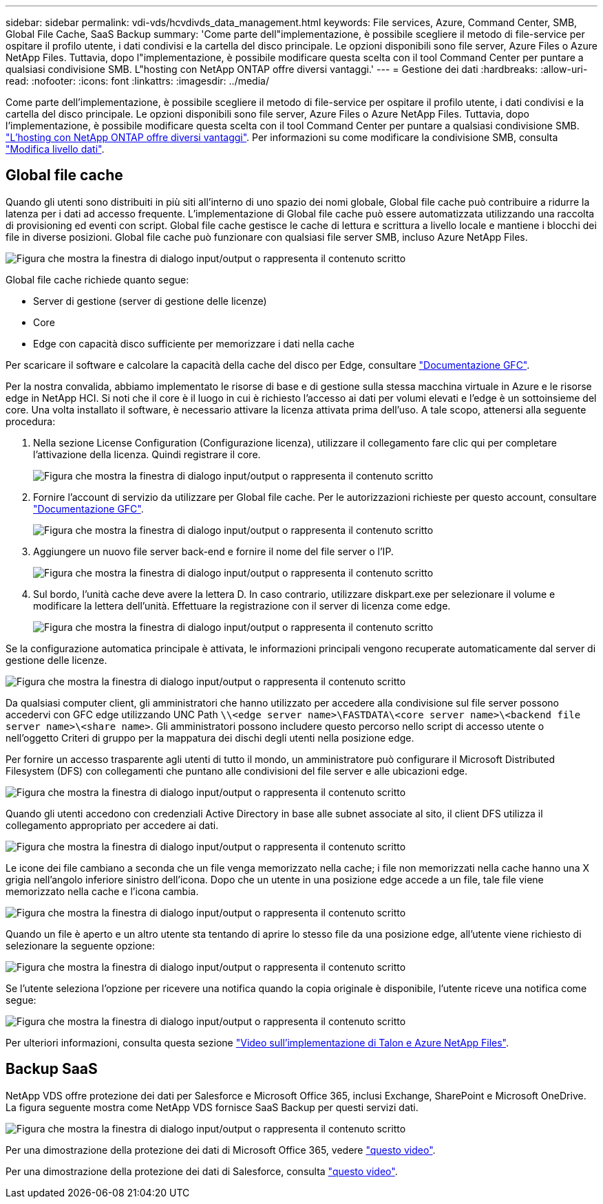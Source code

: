---
sidebar: sidebar 
permalink: vdi-vds/hcvdivds_data_management.html 
keywords: File services, Azure, Command Center, SMB, Global File Cache, SaaS Backup 
summary: 'Come parte dell"implementazione, è possibile scegliere il metodo di file-service per ospitare il profilo utente, i dati condivisi e la cartella del disco principale. Le opzioni disponibili sono file server, Azure Files o Azure NetApp Files. Tuttavia, dopo l"implementazione, è possibile modificare questa scelta con il tool Command Center per puntare a qualsiasi condivisione SMB. L"hosting con NetApp ONTAP offre diversi vantaggi.' 
---
= Gestione dei dati
:hardbreaks:
:allow-uri-read: 
:nofooter: 
:icons: font
:linkattrs: 
:imagesdir: ../media/


[role="lead"]
Come parte dell'implementazione, è possibile scegliere il metodo di file-service per ospitare il profilo utente, i dati condivisi e la cartella del disco principale. Le opzioni disponibili sono file server, Azure Files o Azure NetApp Files. Tuttavia, dopo l'implementazione, è possibile modificare questa scelta con il tool Command Center per puntare a qualsiasi condivisione SMB. link:hcvdivds_why_ontap.html["L'hosting con NetApp ONTAP offre diversi vantaggi"]. Per informazioni su come modificare la condivisione SMB, consulta https://docs.netapp.com/us-en/virtual-desktop-service/Architectural.change_data_layer.html["Modifica livello dati"^].



== Global file cache

Quando gli utenti sono distribuiti in più siti all'interno di uno spazio dei nomi globale, Global file cache può contribuire a ridurre la latenza per i dati ad accesso frequente. L'implementazione di Global file cache può essere automatizzata utilizzando una raccolta di provisioning ed eventi con script. Global file cache gestisce le cache di lettura e scrittura a livello locale e mantiene i blocchi dei file in diverse posizioni. Global file cache può funzionare con qualsiasi file server SMB, incluso Azure NetApp Files.

image:hcvdivds_image13.png["Figura che mostra la finestra di dialogo input/output o rappresenta il contenuto scritto"]

Global file cache richiede quanto segue:

* Server di gestione (server di gestione delle licenze)
* Core
* Edge con capacità disco sufficiente per memorizzare i dati nella cache


Per scaricare il software e calcolare la capacità della cache del disco per Edge, consultare https://docs.netapp.com/us-en/occm/download_gfc_resources.html#download-required-resources["Documentazione GFC"^].

Per la nostra convalida, abbiamo implementato le risorse di base e di gestione sulla stessa macchina virtuale in Azure e le risorse edge in NetApp HCI. Si noti che il core è il luogo in cui è richiesto l'accesso ai dati per volumi elevati e l'edge è un sottoinsieme del core. Una volta installato il software, è necessario attivare la licenza attivata prima dell'uso. A tale scopo, attenersi alla seguente procedura:

. Nella sezione License Configuration (Configurazione licenza), utilizzare il collegamento fare clic qui per completare l'attivazione della licenza. Quindi registrare il core.
+
image:hcvdivds_image27.png["Figura che mostra la finestra di dialogo input/output o rappresenta il contenuto scritto"]

. Fornire l'account di servizio da utilizzare per Global file cache. Per le autorizzazioni richieste per questo account, consultare https://docs.netapp.com/us-en/occm/download_gfc_resources.html#download-required-resources["Documentazione GFC"^].
+
image:hcvdivds_image28.png["Figura che mostra la finestra di dialogo input/output o rappresenta il contenuto scritto"]

. Aggiungere un nuovo file server back-end e fornire il nome del file server o l'IP.
+
image:hcvdivds_image29.png["Figura che mostra la finestra di dialogo input/output o rappresenta il contenuto scritto"]

. Sul bordo, l'unità cache deve avere la lettera D. In caso contrario, utilizzare diskpart.exe per selezionare il volume e modificare la lettera dell'unità. Effettuare la registrazione con il server di licenza come edge.
+
image:hcvdivds_image30.png["Figura che mostra la finestra di dialogo input/output o rappresenta il contenuto scritto"]



Se la configurazione automatica principale è attivata, le informazioni principali vengono recuperate automaticamente dal server di gestione delle licenze.

image:hcvdivds_image31.png["Figura che mostra la finestra di dialogo input/output o rappresenta il contenuto scritto"]

Da qualsiasi computer client, gli amministratori che hanno utilizzato per accedere alla condivisione sul file server possono accedervi con GFC edge utilizzando UNC Path `\\<edge server name>\FASTDATA\<core server name>\<backend file server name>\<share name>`. Gli amministratori possono includere questo percorso nello script di accesso utente o nell'oggetto Criteri di gruppo per la mappatura dei dischi degli utenti nella posizione edge.

Per fornire un accesso trasparente agli utenti di tutto il mondo, un amministratore può configurare il Microsoft Distributed Filesystem (DFS) con collegamenti che puntano alle condivisioni del file server e alle ubicazioni edge.

image:hcvdivds_image32.png["Figura che mostra la finestra di dialogo input/output o rappresenta il contenuto scritto"]

Quando gli utenti accedono con credenziali Active Directory in base alle subnet associate al sito, il client DFS utilizza il collegamento appropriato per accedere ai dati.

image:hcvdivds_image33.png["Figura che mostra la finestra di dialogo input/output o rappresenta il contenuto scritto"]

Le icone dei file cambiano a seconda che un file venga memorizzato nella cache; i file non memorizzati nella cache hanno una X grigia nell'angolo inferiore sinistro dell'icona. Dopo che un utente in una posizione edge accede a un file, tale file viene memorizzato nella cache e l'icona cambia.

image:hcvdivds_image34.png["Figura che mostra la finestra di dialogo input/output o rappresenta il contenuto scritto"]

Quando un file è aperto e un altro utente sta tentando di aprire lo stesso file da una posizione edge, all'utente viene richiesto di selezionare la seguente opzione:

image:hcvdivds_image35.png["Figura che mostra la finestra di dialogo input/output o rappresenta il contenuto scritto"]

Se l'utente seleziona l'opzione per ricevere una notifica quando la copia originale è disponibile, l'utente riceve una notifica come segue:

image:hcvdivds_image36.png["Figura che mostra la finestra di dialogo input/output o rappresenta il contenuto scritto"]

Per ulteriori informazioni, consulta questa sezione https://www.youtube.com/watch?v=91LKb1qsLIM["Video sull'implementazione di Talon e Azure NetApp Files"^].



== Backup SaaS

NetApp VDS offre protezione dei dati per Salesforce e Microsoft Office 365, inclusi Exchange, SharePoint e Microsoft OneDrive. La figura seguente mostra come NetApp VDS fornisce SaaS Backup per questi servizi dati.

image:hcvdivds_image14.png["Figura che mostra la finestra di dialogo input/output o rappresenta il contenuto scritto"]

Per una dimostrazione della protezione dei dati di Microsoft Office 365, vedere https://www.youtube.com/watch?v=MRPBSu8RaC0&ab_channel=NetApp["questo video"^].

Per una dimostrazione della protezione dei dati di Salesforce, consulta https://www.youtube.com/watch?v=1j1l3Qwo9nw&ab_channel=NetApp["questo video"^].
